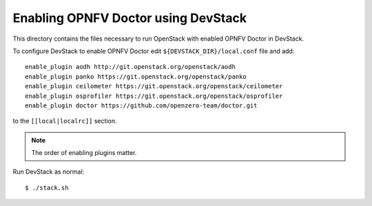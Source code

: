 .. This work is licensed under a Creative Commons Attribution 4.0 International License.
.. http://creativecommons.org/licenses/by/4.0
.. (c) 2017 OPNFV.

====================================
Enabling OPNFV Doctor using DevStack
====================================

This directory contains the files necessary to run OpenStack with enabled
OPNFV Doctor in DevStack.

To configure DevStack to enable OPNFV Doctor edit
``${DEVSTACK_DIR}/local.conf`` file and add::

    enable_plugin aodh http://git.openstack.org/openstack/aodh
    enable_plugin panko https://git.openstack.org/openstack/panko
    enable_plugin ceilometer https://git.openstack.org/openstack/ceilometer
    enable_plugin osprofiler https://git.openstack.org/openstack/osprofiler
    enable_plugin doctor https://github.com/openzero-team/doctor.git

to the ``[[local|localrc]]`` section.

.. note:: The order of enabling plugins matter.

Run DevStack as normal::

    $ ./stack.sh
